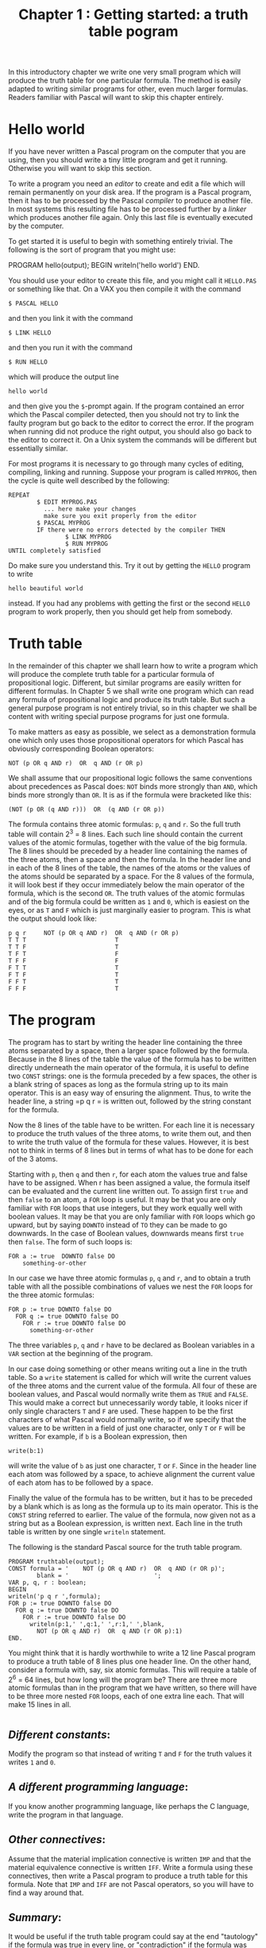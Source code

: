 #+title: Chapter 1 : Getting started: a truth table pogram
* <<intro>>

In this introductory chapter we write one very small program which will produce the truth table for one particular formula.  The method is easily adapted to writing similar programs for other, even much larger formulas.  Readers familiar with Pascal will want to skip this chapter entirely.

* Hello world

If you have never written a Pascal program on the computer that you are using, then you should write a tiny little program and get it running.  Otherwise you will want to skip this section.

To write a program you need an /editor/ to create and edit a file which will remain permanently on your disk area.  If the program is a Pascal program, then it has to be processed by the Pascal /compiler/ to produce another file. In most systems this resulting file has to be processed further by a /linker/ which produces another file again.  Only this last file is eventually executed by the computer.

To get started it is useful to begin with something entirely trivial.  The following is the sort of program that you might use:

#+begin_example pascal
PROGRAM hello(output);
BEGIN
writeln('hello world')
END.
#+end_example

You should use your editor to create this file, and you might call it =HELLO.PAS= or something like that.  On a VAX you then compile it with the command

#+begin_example
        $ PASCAL HELLO
#+end_example

and then you link it with the command

#+begin_example
        $ LINK HELLO
#+end_example

and then you run it with the command

#+begin_example
        $ RUN HELLO
#+end_example

which will produce the output line

#+begin_example
        hello world
#+end_example

and then give you the =$=-prompt again.  If the program contained an error which the Pascal compiler detected, then you should not try to link the faulty program but go back to the editor to correct the error.  If the program when running did not produce the right output, you should also go back to the editor to correct it.  On a Unix system the commands will be different but essentially similar.

For most programs it is necessary to go through many cycles of editing, compiling, linking and running.  Suppose your program is called =MYPROG=, then the cycle is quite well described by the following:

#+begin_example
        REPEAT
                $ EDIT MYPROG.PAS
                  ... here make your changes
                  make sure you exit properly from the editor
                $ PASCAL MYPROG
                IF there were no errors detected by the compiler THEN
                        $ LINK MYPROG
                        $ RUN MYPROG
        UNTIL completely satisfied
#+end_example

Do make sure you understand this. Try it out by getting the =HELLO= program to write

#+begin_example
        hello beautiful world
#+end_example

instead.  If you had any problems with getting the first or the second =HELLO= program to work properly, then you should get help from somebody.

* Truth table

In the remainder of this chapter we shall learn how to write a program which will produce the complete truth table for a particular formula of propositional logic.  Different, but similar programs are easily written for different formulas.  In Chapter 5 we shall write one program which can read any formula of propositional logic and produce its truth table.  But such a general purpose program is not entirely trivial, so in this chapter we shall be content with writing special purpose programs for just one formula.

To make matters as easy as possible, we select as a demonstration formula one which only uses those propositional operators for which Pascal has obviously corresponding Boolean operators:

#+begin_example
                NOT (p OR q AND r)  OR  q AND (r OR p)
#+end_example

We shall assume that our propositional logic follows the same conventions about precedences as Pascal does: =NOT= binds more strongly than =AND=, which binds more strongly than =OR=.  It is as if the formula were bracketed like this:

#+begin_example
                (NOT (p OR (q AND r)))  OR  (q AND (r OR p))
#+end_example

The formula contains three atomic formulas: =p=, =q= and =r=.  So the full truth table will contain 2^3 = 8 lines.  Each such line should contain the current values of the atomic formulas, together with the value of the big formula.  The 8 lines should be preceded by a header line containing the names of the three atoms, then a space and then the formula.  In the header line and in each of the 8 lines of the table, the names of the atoms or the values of the atoms should be separated by a space.  For the 8 values of the formula, it will look best if they occur immediately below the main operator of the formula, which is the second =OR=.  The truth values of the atomic formulas and of the big formula could be written as =1= and =0=, which is easiest on the eyes, or as =T= and =F= which is just marginally easier to program.  This is what the output should look like:

#+begin_example
p q r     NOT (p OR q AND r)  OR  q AND (r OR p)
T T T                         T
T T F                         T
T F T                         F
T F F                         F
F T T                         T
F T F                         T
F F T                         T
F F F                         T
#+end_example

* The program

The program has to start by writing the header line containing the three atoms separated by a space, then a larger space followed by the formula.  Because in the 8 lines of the table the value of the formula has to be written directly underneath the main operator of the formula, it is useful to define two =CONST= strings: one is the formula preceded by a few spaces, the other is a blank string of spaces as long as the formula string up to its main operator.  This is an easy way of ensuring the alignment.  Thus, to write the header line, a string =p q r = is written out, followed by the string constant for the formula.

Now the 8 lines of the table have to be written.  For each line it is necessary to produce the truth values of the three atoms, to write them out, and then to write the truth value of the formula for these values.  However, it is best not to think in terms of 8 lines but in terms of what has to be done for each of the 3 atoms.

Starting with =p=, then =q= and then =r=, for each atom the values true and false have to be assigned.  When r has been assigned a value, the formula itself can be evaluated and the current line written out.  To assign first =true= and then =false= to an atom, a =FOR= loop is useful.  It may be that you are only familiar with =FOR= loops that use integers, but they work equally well with boolean values.  It may be that you are only familiar with =FOR= loops which go upward, but by saying =DOWNTO= instead of =TO= they can be made to go downwards.  In the case of Boolean values, downwards means first =true= then =false=.  The form of such loops is:

#+begin_example
        FOR a := true  DOWNTO false DO
            something-or-other
#+end_example

In our case we have three atomic formulas =p=, =q= and =r=, and to obtain a truth table with all the possible combinations of values we nest the =FOR= loops for the three atomic formulas:

#+begin_example
        FOR p := true DOWNTO false DO
          FOR q := true DOWNTO false DO
            FOR r := true DOWNTO false DO
              something-or-other
#+end_example

The three variables =p=, =q= and =r= have to be declared as Boolean variables in a =VAR= section at the beginning of the program.

In our case doing something or other means writing out a line in the truth table.  So a =write= statement is called for which will write the current values of the three atoms and the current value of the formula.  All four of these are boolean values, and Pascal would normally write them as =TRUE= and =FALSE=.  This would make a correct but unnecessarily wordy table, it looks nicer if only single characters =T= and =F= are used.  These happen to be the first characters of what Pascal would normally write, so if we specify that the values are to be written in a field of just one character, only =T= or =F= will be written.  For example, if =b= is a Boolean expression, then

#+begin_example
        write(b:1)
#+end_example

will write the value of =b= as just one character, =T= or =F=.  Since in the header line each atom was followed by a space, to achieve alignment the current value of each atom has to be followed by a space.

Finally the value of the formula has to be written, but it has to be preceded by a blank which is as long as the formula up to its main operator.  This is the =CONST= string referred to earlier.  The value of the formula, now given not as a string but as a Boolean expression, is written next.  Each line in the truth table is written by one single =writeln= statement.

The following is the standard Pascal source for the truth table program.

#+begin_example
PROGRAM truthtable(output);
CONST formula = '    NOT (p OR q AND r)  OR  q AND (r OR p)';
        blank = '                        ';
VAR p, q, r : boolean;
BEGIN
writeln('p q r ',formula);
FOR p := true DOWNTO false DO
  FOR q := true DOWNTO false DO
    FOR r := true DOWNTO false DO
      writeln(p:1,' ',q:1,' ',r:1,' ',blank,
        NOT (p OR q AND r)  OR  q AND (r OR p):1)
END.
#+end_example

You might think that it is hardly worthwhile to write a 12 line Pascal program to produce a truth table of 8 lines plus one header line.  On the other hand, consider a formula with, say, six atomic formulas.  This will require a table of 2^6 = 64 lines, but how long will the program be?  There are three more atomic formulas than in the program that we have written, so there will have to be three more nested =FOR= loops, each of one extra line each.  That will make 15 lines in all.

* <<assignments>>
** /Different constants/:

Modify the program so that instead of writing =T= and =F= for the truth values it writes =1= and =0=.

** /A different programming language/:

If you know another programming language, like perhaps the C language, write the program in that language.

** /Other connectives/:

Assume that the material implication connective is written =IMP= and that the material equivalence connective is written =IFF=.  Write a formula using these connectives, then write a Pascal program to produce a truth table for this formula.  Note that =IMP= and =IFF= are not Pascal operators, so you will have to find a way around that.

** /Summary/:

It would be useful if the truth table program could say at the end "tautology" if the formula was true in every line, or "contradiction" if the formula was false in every line, or "contingent" otherwise.  Modify the program accordingly.  Sometimes one does not even want to see the whole truth table but only this one-word summary.  Modify the program so that it only writes the summary.

** /Values of subformulas/:

For teaching purposes many books show truth tables in which the truth value of each subformula is written under its main operator.  This of course is how one does truth tables by hand.  Think about how you would modify the program to write the values of subformulas.  But do not bother to actually make the program do it --- for a program which only writes the table for a single formula it really is not worth it.

** /Non-classical logic/:

There are some logics which use more than two truth values --- three, four, even eight.  If you know some of them, write a program to write a table for a single formula with these unconventional truth value.

** /Reading/:

If you had problems with understanding the Pascal program, then you should consult any one of the many and often very good introductory books on Pascal.  Some of those recommended are:

- Cooper and Clancy (1985),
- Leestma and Nyhoff (1990),
- Peters (1986).

If you had problems getting your program into the computer, read the manual for your editor.

** /A puzzle/:

The following is taken from "The Mind of the Year" competition in /The Weekend Australian/, September 8-9 1990, p 10.

At a quadruple marriage ceremony four men Arthur, Bill, Charlie and Don were marrying Erica, Fanny, Georgina and Helen, though not necessarily in that order.  Consider the following statements:

If Fanny is not marrying Arthur, then Georgina is not marrying Charlie.  If either Georgina or Helen is marrying Bill, then Arthur is marrying Fanny.  If Charlie is not marrying Erica, then Bill is marrying Helen.  If Georgina is marrying Don, then Bill is not marrying Fanny.  If Don is not marrying Fanny, then Fanny is marrying Bill.

Who is marrying whom?  Write a Pascal program to solve this puzzle.

(Hint: think of the four women as variables, think of the four men as values.)

